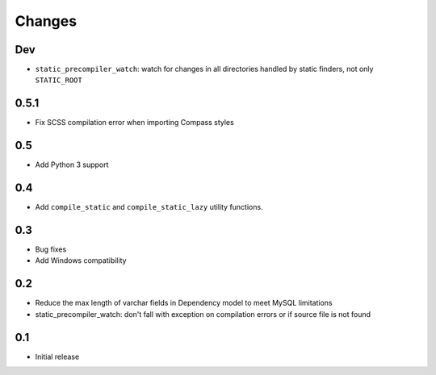 =======
Changes
=======

Dev
====

- ``static_precompiler_watch``: watch for changes in all directories handled by static finders, not only ``STATIC_ROOT``

0.5.1
======

- Fix SCSS compilation error when importing Compass styles

0.5
====

- Add Python 3 support

0.4
====

- Add ``compile_static`` and ``compile_static_lazy`` utility functions.

0.3
====

- Bug fixes
- Add Windows compatibility


0.2
====

- Reduce the max length of varchar fields in Dependency model to meet MySQL limitations
- static_precompiler_watch: don't fall with exception on compilation errors or if
  source file is not found

0.1
====

- Initial release
